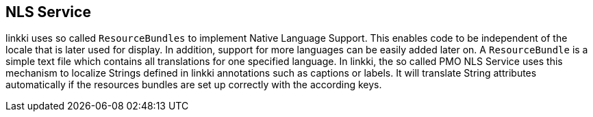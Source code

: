 :jbake-title: NLS Service
:jbake-type: chapter
:jbake-status: published
:jbake-order: 80

== NLS Service

linkki uses so called `ResourceBundles` to implement Native Language Support. This enables code to be independent of the locale that is later used for display. In addition, support for more languages can be easily added later on.
A `ResourceBundle` is a simple text file which contains all translations for one specified language. In linkki, the so called PMO NLS Service uses this mechanism to localize Strings defined in linkki annotations such as captions or labels. It will translate String attributes automatically if the resources bundles are set up correctly with the according keys.
